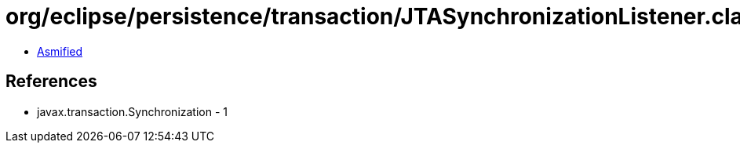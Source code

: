 = org/eclipse/persistence/transaction/JTASynchronizationListener.class

 - link:JTASynchronizationListener-asmified.java[Asmified]

== References

 - javax.transaction.Synchronization - 1
